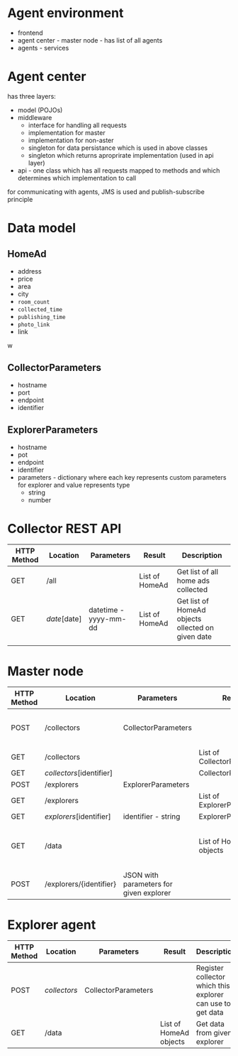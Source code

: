 
* Agent environment

+ frontend
+ agent center - master node - has list of all agents
+ agents - services


* Agent center 

has three layers:

+ model (POJOs)
+ middleware 
  + interface for handling all requests
  + implementation for master
  + implementation for non-aster
  + singleton for data persistance which is used in above classes
  + singleton which returns aproprirate implementation (used in api layer)
+ api - one class which has all requests mapped to methods and which determines which implementation to call


for communicating with agents, JMS is used and publish-subscribe principle

* Data model

** HomeAd

+ address
+ price
+ area
+ city
+ =room_count=
+ =collected_time=
+ =publishing_time=
+ =photo_link=
+ link


w
** CollectorParameters

+ hostname
+ port
+ endpoint
+ identifier

** ExplorerParameters

+ hostname
+ pot
+ endpoint
+ identifier
+ parameters - dictionary where each key represents custom parameters for explorer and value represents type
  + string
  + number 


* Collector  REST API

| HTTP Method | Location     | Parameters            | Result         | Description                                       |
|-------------+--------------+-----------------------+----------------+---------------------------------------------------|
| GET         | /all         |                       | List of HomeAd | Get list of all home ads collected                |
| GET         | /date/[date] | datetime - yyyy-mm-dd | List of HomeAd | Get list of HomeAd objects ollected on given date |
|             |              |                       |                |                                                   |



* Master node 

| HTTP Method | Location                 | Parameters                              | Result                     | Description                           |
|-------------+--------------------------+-----------------------------------------+----------------------------+---------------------------------------|
| POST        | /collectors              | CollectorParameters                     |                            | Initialize new collector to master    |
| GET         | /collectors              |                                         | List of CollectorPaameters |                                       |
| GET         | /collectors/[identifier] |                                         | CollectorParameters        |                                       |
| POST        | /explorers               | ExplorerParameters                      |                            |                                       |
| GET         | /explorers               |                                         | List of ExplorerParameters |                                       |
| GET         | /explorers/[identifier]  | identifier - string                     | ExplorerParameters         |                                       |
| GET         | /data                    |                                         | List of HomeAd objects     | Get collected data from all explorers |
| POST        | /explorers/{identifier}  | JSON with parameters for given explorer |                            | Configure given explorer              |



* Explorer agent 

| HTTP Method | Location     | Parameters          | Result                 | Description                                                |
|-------------+--------------+---------------------+------------------------+------------------------------------------------------------|
| POST        | /collectors/ | CollectorParameters |                        | Register collector which this explorer can use to get data |
| GET         | /data        |                     | List of HomeAd objects | Get data from given explorer                               |


